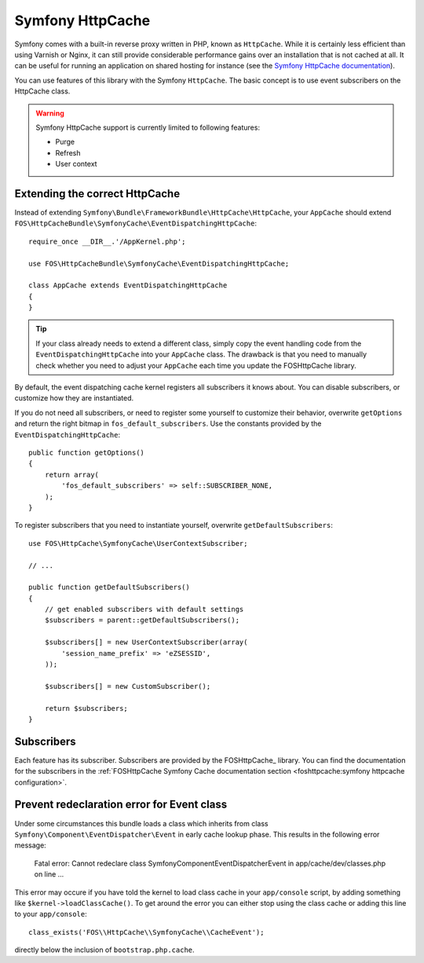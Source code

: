 Symfony HttpCache
=================

Symfony comes with a built-in reverse proxy written in PHP, known as
``HttpCache``. While it is certainly less efficient
than using Varnish or Nginx, it can still provide considerable performance
gains over an installation that is not cached at all. It can be useful for
running an application on shared hosting for instance
(see the `Symfony HttpCache documentation`_).

You can use features of this library with the Symfony ``HttpCache``. The basic
concept is to use event subscribers on the HttpCache class.

.. warning::

    Symfony HttpCache support is currently limited to following features:

    * Purge
    * Refresh
    * User context

Extending the correct HttpCache
~~~~~~~~~~~~~~~~~~~~~~~~~~~~~~~

Instead of extending ``Symfony\Bundle\FrameworkBundle\HttpCache\HttpCache``, your
``AppCache`` should extend ``FOS\HttpCacheBundle\SymfonyCache\EventDispatchingHttpCache``::

    require_once __DIR__.'/AppKernel.php';

    use FOS\HttpCacheBundle\SymfonyCache\EventDispatchingHttpCache;

    class AppCache extends EventDispatchingHttpCache
    {
    }

.. tip::

    If your class already needs to extend a different class, simply copy the event
    handling code from the ``EventDispatchingHttpCache`` into your ``AppCache`` class.
    The drawback is that you need to manually check whether you need to adjust your
    ``AppCache`` each time you update the FOSHttpCache library.

By default, the event dispatching cache kernel registers all subscribers it knows
about. You can disable subscribers, or customize how they are instantiated.

If you do not need all subscribers, or need to register some yourself to
customize their behavior, overwrite ``getOptions`` and return the right bitmap
in ``fos_default_subscribers``. Use the constants provided by the
``EventDispatchingHttpCache``::

    public function getOptions()
    {
        return array(
            'fos_default_subscribers' => self::SUBSCRIBER_NONE,
        );
    }

To register subscribers that you need to instantiate yourself, overwrite
``getDefaultSubscribers``::

    use FOS\HttpCache\SymfonyCache\UserContextSubscriber;

    // ...

    public function getDefaultSubscribers()
    {
        // get enabled subscribers with default settings
        $subscribers = parent::getDefaultSubscribers();

        $subscribers[] = new UserContextSubscriber(array(
            'session_name_prefix' => 'eZSESSID',
        ));

        $subscribers[] = new CustomSubscriber();

        return $subscribers;
    }

Subscribers
~~~~~~~~~~~

Each feature has its subscriber. Subscribers are provided by the FOSHttpCache_
library. You can find the documentation for the subscribers in the
:ref:`FOSHttpCache Symfony Cache documentation section <foshttpcache:symfony httpcache configuration>`.

Prevent redeclaration error for Event class
~~~~~~~~~~~~~~~~~~~~~~~~~~~~~~~~~~~~~~~~~~~

Under some circumstances this bundle loads a class which inherits from
class ``Symfony\Component\EventDispatcher\Event`` in early cache lookup phase. This
results in the following error message:

    Fatal error: Cannot redeclare class Symfony\Component\EventDispatcher\Event in app/cache/dev/classes.php on line ...

This error may occure if you have told the kernel to load class cache in your
``app/console`` script, by adding something like ``$kernel->loadClassCache()``.
To get around the error you can either stop using the class cache or adding this
line to your ``app/console``::

    class_exists('FOS\\HttpCache\\SymfonyCache\\CacheEvent');

directly below the inclusion of ``bootstrap.php.cache``.

.. _Symfony HttpCache documentation: http://symfony.com/doc/current/book/http_cache.html#symfony-reverse-proxy
